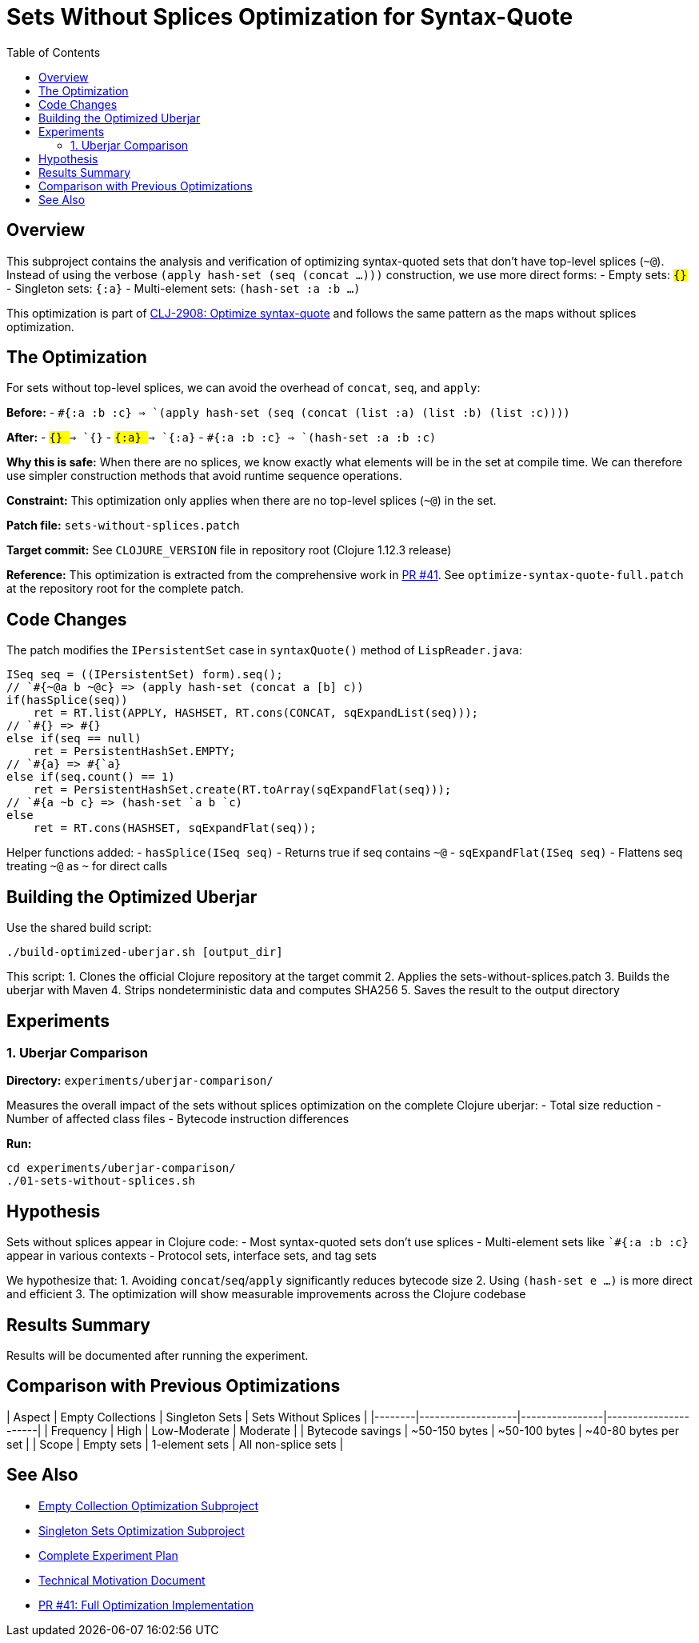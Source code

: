 = Sets Without Splices Optimization for Syntax-Quote
:toc:
:toclevels: 3

== Overview

This subproject contains the analysis and verification of optimizing syntax-quoted sets that don't have top-level splices (`~@`). Instead of using the verbose `(apply hash-set (seq (concat ...)))` construction, we use more direct forms:
- Empty sets: `#{}`
- Singleton sets: `#{:a}`  
- Multi-element sets: `(hash-set :a :b ...)`

This optimization is part of https://clojure.atlassian.net/browse/CLJ-2908[CLJ-2908: Optimize syntax-quote] and follows the same pattern as the maps without splices optimization.

== The Optimization

For sets without top-level splices, we can avoid the overhead of `concat`, `seq`, and `apply`:

**Before:**
- `` `#{:a :b :c} `` => `(apply hash-set (seq (concat (list :a) (list :b) (list :c))))`

**After:**
- `` `#{} `` => `#{}`
- `` `#{:a} `` => `#{:a}`
- `` `#{:a :b :c} `` => `(hash-set :a :b :c)`

**Why this is safe:** When there are no splices, we know exactly what elements will be in the set at compile time. We can therefore use simpler construction methods that avoid runtime sequence operations.

**Constraint:** This optimization only applies when there are no top-level splices (`~@`) in the set.

**Patch file:** `sets-without-splices.patch`

**Target commit:** See `CLOJURE_VERSION` file in repository root (Clojure 1.12.3 release)

**Reference:** This optimization is extracted from the comprehensive work in https://github.com/frenchy64/clojure/pull/41[PR #41]. See `optimize-syntax-quote-full.patch` at the repository root for the complete patch.

== Code Changes

The patch modifies the `IPersistentSet` case in `syntaxQuote()` method of `LispReader.java`:

```java
ISeq seq = ((IPersistentSet) form).seq();
// `#{~@a b ~@c} => (apply hash-set (concat a [b] c))
if(hasSplice(seq))
    ret = RT.list(APPLY, HASHSET, RT.cons(CONCAT, sqExpandList(seq)));
// `#{} => #{}
else if(seq == null)
    ret = PersistentHashSet.EMPTY;
// `#{a} => #{`a}
else if(seq.count() == 1)
    ret = PersistentHashSet.create(RT.toArray(sqExpandFlat(seq)));
// `#{a ~b c} => (hash-set `a b `c)
else
    ret = RT.cons(HASHSET, sqExpandFlat(seq));
```

Helper functions added:
- `hasSplice(ISeq seq)` - Returns true if seq contains `~@`
- `sqExpandFlat(ISeq seq)` - Flattens seq treating `~@` as `~` for direct calls

== Building the Optimized Uberjar

Use the shared build script:

```bash
./build-optimized-uberjar.sh [output_dir]
```

This script:
1. Clones the official Clojure repository at the target commit
2. Applies the sets-without-splices.patch
3. Builds the uberjar with Maven
4. Strips nondeterministic data and computes SHA256
5. Saves the result to the output directory

== Experiments

=== 1. Uberjar Comparison

**Directory:** `experiments/uberjar-comparison/`

Measures the overall impact of the sets without splices optimization on the complete Clojure uberjar:
- Total size reduction
- Number of affected class files
- Bytecode instruction differences

**Run:**
```bash
cd experiments/uberjar-comparison/
./01-sets-without-splices.sh
```

== Hypothesis

Sets without splices appear in Clojure code:
- Most syntax-quoted sets don't use splices
- Multi-element sets like `` `#{:a :b :c} `` appear in various contexts
- Protocol sets, interface sets, and tag sets

We hypothesize that:
1. Avoiding `concat`/`seq`/`apply` significantly reduces bytecode size
2. Using `(hash-set e ...)` is more direct and efficient
3. The optimization will show measurable improvements across the Clojure codebase

== Results Summary

Results will be documented after running the experiment.

== Comparison with Previous Optimizations

| Aspect | Empty Collections | Singleton Sets | Sets Without Splices |
|--------|-------------------|----------------|----------------------|
| Frequency | High | Low-Moderate | Moderate |
| Bytecode savings | ~50-150 bytes | ~50-100 bytes | ~40-80 bytes per set |
| Scope | Empty sets | 1-element sets | All non-splice sets |

== See Also

- link:../03-empty-collection-optimization/README.adoc[Empty Collection Optimization Subproject]
- link:../07-singleton-sets/README.adoc[Singleton Sets Optimization Subproject]
- link:../EXPERIMENT_PLAN.adoc[Complete Experiment Plan]
- link:../optimize-syntax-quote.md[Technical Motivation Document]
- https://github.com/frenchy64/clojure/pull/41[PR #41: Full Optimization Implementation]
